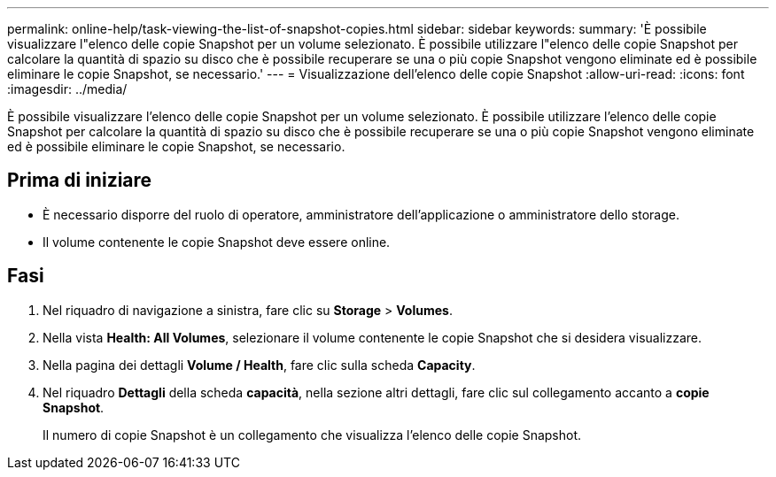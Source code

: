 ---
permalink: online-help/task-viewing-the-list-of-snapshot-copies.html 
sidebar: sidebar 
keywords:  
summary: 'È possibile visualizzare l"elenco delle copie Snapshot per un volume selezionato. È possibile utilizzare l"elenco delle copie Snapshot per calcolare la quantità di spazio su disco che è possibile recuperare se una o più copie Snapshot vengono eliminate ed è possibile eliminare le copie Snapshot, se necessario.' 
---
= Visualizzazione dell'elenco delle copie Snapshot
:allow-uri-read: 
:icons: font
:imagesdir: ../media/


[role="lead"]
È possibile visualizzare l'elenco delle copie Snapshot per un volume selezionato. È possibile utilizzare l'elenco delle copie Snapshot per calcolare la quantità di spazio su disco che è possibile recuperare se una o più copie Snapshot vengono eliminate ed è possibile eliminare le copie Snapshot, se necessario.



== Prima di iniziare

* È necessario disporre del ruolo di operatore, amministratore dell'applicazione o amministratore dello storage.
* Il volume contenente le copie Snapshot deve essere online.




== Fasi

. Nel riquadro di navigazione a sinistra, fare clic su *Storage* > *Volumes*.
. Nella vista *Health: All Volumes*, selezionare il volume contenente le copie Snapshot che si desidera visualizzare.
. Nella pagina dei dettagli *Volume / Health*, fare clic sulla scheda *Capacity*.
. Nel riquadro *Dettagli* della scheda *capacità*, nella sezione altri dettagli, fare clic sul collegamento accanto a *copie Snapshot*.
+
Il numero di copie Snapshot è un collegamento che visualizza l'elenco delle copie Snapshot.


